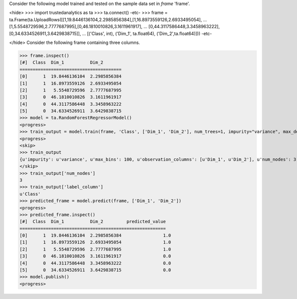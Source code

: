 
Consider the following model trained and tested on the sample data set in *frame* 'frame'.

<hide>
>>> import trustedanalytics as ta
>>> ta.connect()
-etc-
>>> frame = ta.Frame(ta.UploadRows([[1,19.8446136104,2.2985856384],[1,16.8973559126,2.6933495054],
...                                 [1,5.5548729596,2.7777687995],[0,46.1810010826,3.1611961917],
...                                 [0,44.3117586448,3.3458963222],[0,34.6334526911,3.6429838715]],
...                                 [('Class', int), ('Dim_1', ta.float64), ('Dim_2',ta.float64)]))
-etc-

</hide>
Consider the following frame containing three columns.

>>> frame.inspect()
[#]  Class  Dim_1          Dim_2
=======================================
[0]      1  19.8446136104  2.2985856384
[1]      1  16.8973559126  2.6933495054
[2]      1   5.5548729596  2.7777687995
[3]      0  46.1810010826  3.1611961917
[4]      0  44.3117586448  3.3458963222
[5]      0  34.6334526911  3.6429838715
>>> model = ta.RandomForestRegressorModel()
<progress>
>>> train_output = model.train(frame, 'Class', ['Dim_1', 'Dim_2'], num_trees=1, impurity="variance", max_depth=4, max_bins=100)
<progress>
<skip>
>>> train_output
{u'impurity': u'variance', u'max_bins': 100, u'observation_columns': [u'Dim_1', u'Dim_2'], u'num_nodes': 3, u'max_depth': 4, u'seed': -1632404927, u'num_trees': 1, u'label_column': u'Class', u'feature_subset_category': u'all'}
</skip>
>>> train_output['num_nodes']
3
>>> train_output['label_column']
u'Class'
>>> predicted_frame = model.predict(frame, ['Dim_1', 'Dim_2'])
<progress>
>>> predicted_frame.inspect()
[#]  Class  Dim_1          Dim_2         predicted_value
========================================================
[0]      1  19.8446136104  2.2985856384                1.0
[1]      1  16.8973559126  2.6933495054                1.0
[2]      1   5.5548729596  2.7777687995                1.0
[3]      0  46.1810010826  3.1611961917                0.0
[4]      0  44.3117586448  3.3458963222                0.0
[5]      0  34.6334526911  3.6429838715                0.0
>>> model.publish()
<progress>